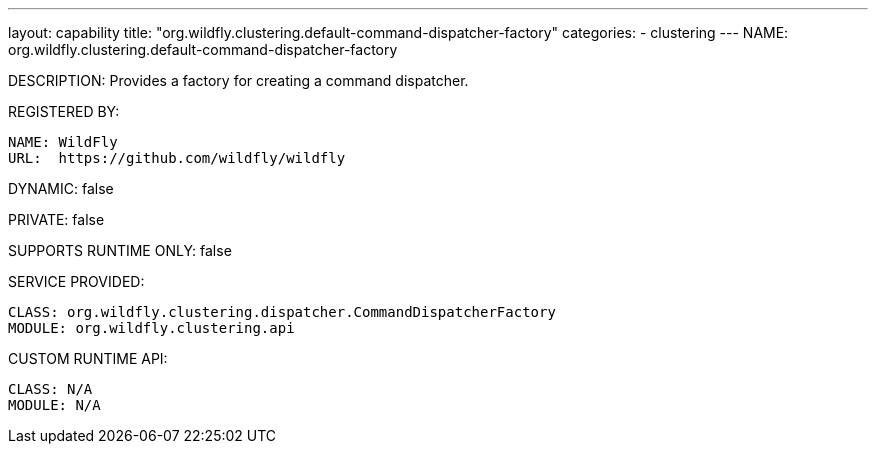 ---
layout: capability
title:  "org.wildfly.clustering.default-command-dispatcher-factory"
categories:
  - clustering
---
NAME: org.wildfly.clustering.default-command-dispatcher-factory

DESCRIPTION: Provides a factory for creating a command dispatcher.

REGISTERED BY:
  
  NAME: WildFly
  URL:  https://github.com/wildfly/wildfly

DYNAMIC: false

PRIVATE: false

SUPPORTS RUNTIME ONLY: false

SERVICE PROVIDED:

  CLASS: org.wildfly.clustering.dispatcher.CommandDispatcherFactory
  MODULE: org.wildfly.clustering.api

CUSTOM RUNTIME API:

  CLASS: N/A
  MODULE: N/A
